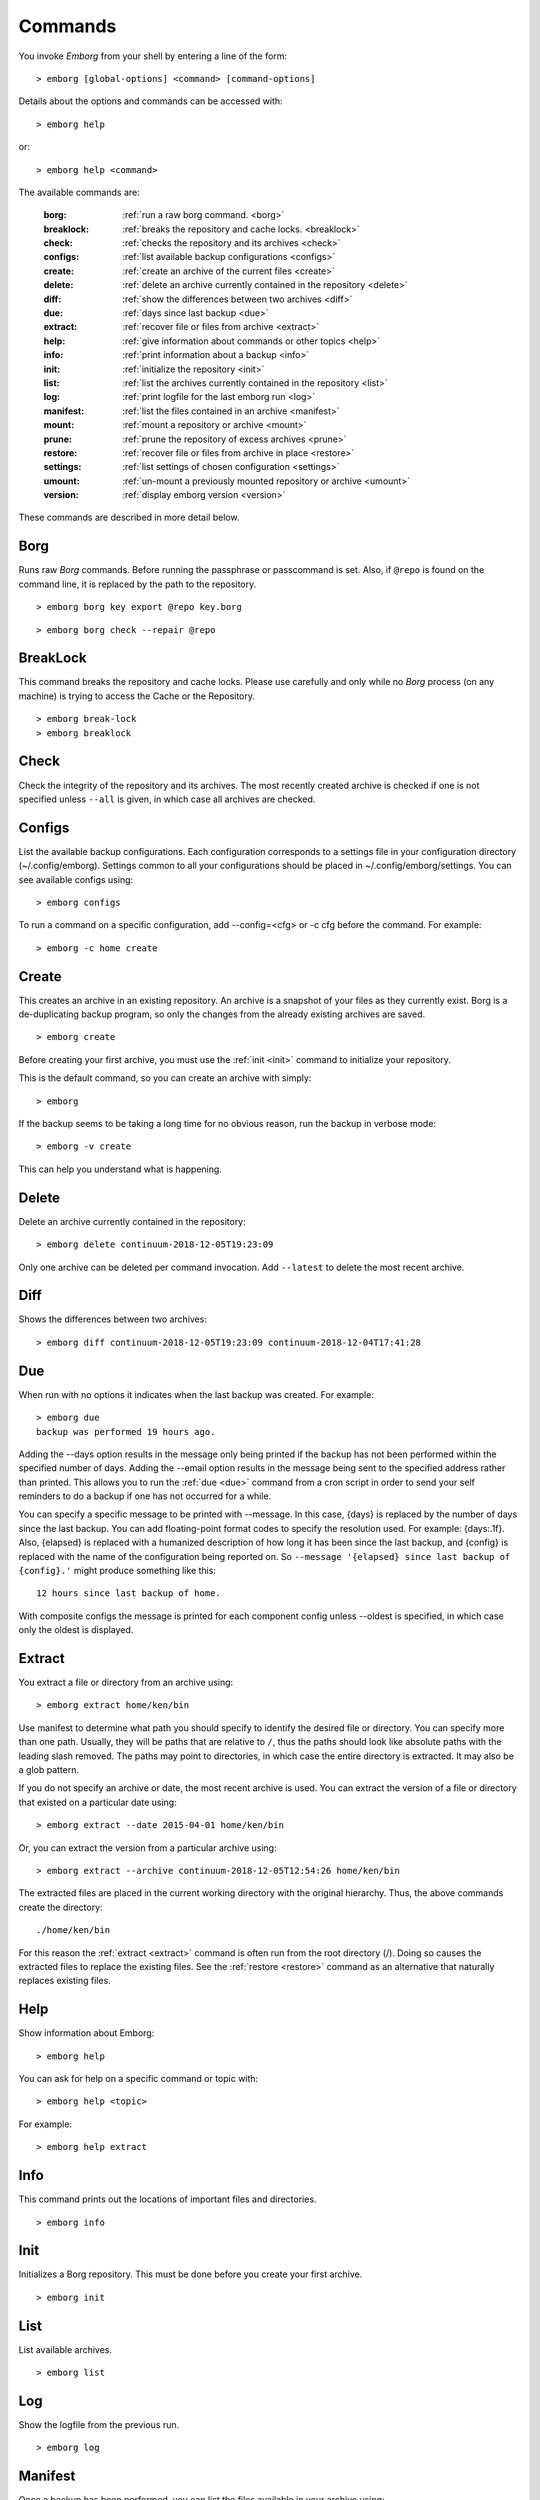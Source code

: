 .. _commands:

Commands
========

You invoke *Emborg* from your shell by entering a line of the form::

   > emborg [global-options] <command> [command-options]

Details about the options and commands can be accessed with::

   > emborg help

or::

   > emborg help <command>

The available commands are:

    :borg:       :ref:`run a raw borg command. <borg>`
    :breaklock:  :ref:`breaks the repository and cache locks. <breaklock>`
    :check:      :ref:`checks the repository and its archives <check>`
    :configs:    :ref:`list available backup configurations <configs>`
    :create:     :ref:`create an archive of the current files <create>`
    :delete:     :ref:`delete an archive currently contained in the repository <delete>`
    :diff:       :ref:`show the differences between two archives <diff>`
    :due:        :ref:`days since last backup <due>`
    :extract:    :ref:`recover file or files from archive <extract>`
    :help:       :ref:`give information about commands or other topics <help>`
    :info:       :ref:`print information about a backup <info>`
    :init:       :ref:`initialize the repository <init>`
    :list:       :ref:`list the archives currently contained in the repository <list>`
    :log:        :ref:`print logfile for the last emborg run <log>`
    :manifest:   :ref:`list the files contained in an archive <manifest>`
    :mount:      :ref:`mount a repository or archive <mount>`
    :prune:      :ref:`prune the repository of excess archives <prune>`
    :restore:    :ref:`recover file or files from archive in place <restore>`
    :settings:   :ref:`list settings of chosen configuration <settings>`
    :umount:     :ref:`un-mount a previously mounted repository or archive <umount>`
    :version:    :ref:`display emborg version <version>`

These commands are described in more detail below.


.. _borg:

Borg
----

Runs raw *Borg* commands. Before running the passphrase or passcommand is set.  
Also, if ``@repo`` is found on the command line, it is replaced by the path to 
the repository.

::

   > emborg borg key export @repo key.borg

::

   > emborg borg check --repair @repo


.. _breaklock:

BreakLock
---------

This command breaks the repository and cache locks. Please use carefully and 
only while no *Borg* process (on any machine) is trying to access the Cache or 
the Repository.

::

   > emborg break-lock
   > emborg breaklock


.. _check:

Check
-----

Check the integrity of the repository and its archives.  The most recently 
created archive is checked if one is not specified unless ``--all`` is given, in 
which case all archives are checked.


.. _configs:

Configs
-------

List the available backup configurations.  Each configuration corresponds to 
a settings file in your configuration directory (~/.config/emborg). Settings 
common to all your configurations should be placed in ~/.config/emborg/settings.  
You can see available configs using::

   > emborg configs

To run a command on a specific configuration, add --config=<cfg> or -c cfg 
before the command. For example::

   > emborg -c home create


.. _create:

Create
------

This creates an archive in an existing repository. An archive is a snapshot of 
your files as they currently exist.  Borg is a de-duplicating backup program, so 
only the changes from the already existing archives are saved.

::

   > emborg create

Before creating your first archive, you must use the :ref:`init <init>` command 
to initialize your repository.

This is the default command, so you can create an archive with simply::

   > emborg

If the backup seems to be taking a long time for no obvious reason, run the 
backup in verbose mode::

   > emborg -v create

This can help you understand what is happening.


.. _delete:

Delete
------

Delete an archive currently contained in the repository::

   > emborg delete continuum-2018-12-05T19:23:09

Only one archive can be deleted per command invocation. Add ``--latest`` to 
delete the most recent archive.


.. _diff:

Diff
----

Shows the differences between two archives::

   > emborg diff continuum-2018-12-05T19:23:09 continuum-2018-12-04T17:41:28


.. _due:

Due
---

When run with no options it indicates when the last backup was created.  For 
example::

   > emborg due
   backup was performed 19 hours ago.

Adding the --days option results in the message only being printed if the backup 
has not been performed within the specified number of days. Adding the --email 
option results in the message being sent to the specified address rather than 
printed.  This allows you to run the :ref:`due <due>` command from a cron script 
in order to send your self reminders to do a backup if one has not occurred for 
a while.

You can specify a specific message to be printed with --message. In this case, 
{days} is replaced by the number of days since the last backup. You can add 
floating-point format codes to specify the resolution used. For example: 
{days:.1f}. Also, {elapsed} is replaced with a humanized description of how long 
it has been since the last backup, and {config} is replaced with the name of the 
configuration being reported on. So ``--message '{elapsed} since last backup of 
{config}.'`` might produce something like this::

    12 hours since last backup of home.

With composite configs the message is printed for each component config unless 
--oldest is specified, in which case only the oldest is displayed.


.. _extract:

Extract
-------

You extract a file or directory from an archive using::

   > emborg extract home/ken/bin

Use manifest to determine what path you should specify to identify the desired 
file or directory.  You can specify more than one path. Usually, they will be 
paths that are relative to ``/``, thus the paths should look like absolute paths 
with the leading slash removed.  The paths may point to directories, in which 
case the entire directory is extracted.  It may also be a glob pattern.

If you do not specify an archive or date, the most recent archive is used.  You 
can extract the version of a file or directory that existed on a particular date 
using::

   > emborg extract --date 2015-04-01 home/ken/bin

Or, you can extract the version from a particular archive using::

   > emborg extract --archive continuum-2018-12-05T12:54:26 home/ken/bin

The extracted files are placed in the current working directory with
the original hierarchy. Thus, the above commands create the directory::

    ./home/ken/bin

For this reason the :ref:`extract <extract>` command is often run from the root 
directory (/). Doing so causes the extracted files to replace the existing 
files.  See the :ref:`restore <restore>` command as an alternative that 
naturally replaces existing files.


.. _help:

Help
----

Show information about Emborg::

   > emborg help

You can ask for help on a specific command or topic with::

   > emborg help <topic>

For example::

   > emborg help extract


.. _info:

Info
----

This command prints out the locations of important files and directories.

::

   > emborg info


.. _init:

Init
----

Initializes a Borg repository. This must be done before you create your first 
archive.

::

   > emborg init


.. _list:

List
----

List available archives.

::

   > emborg list


.. _log:

Log
---

Show the logfile from the previous run.

::

   > emborg log


.. _manifest:

Manifest
--------

Once a backup has been performed, you can list the files available in your 
archive using::

   > emborg manifest

If you do not specify an archive, as above, the latest archive is used.

You can explicitly specify an archive::

   > emborg manifest --archive continuum-2015-04-01T12:19:58

Or you can list the files that existed on a particular date using::

   > emborg manifest --date 2015-04-01


.. _mount:

Mount
-----

Once a backup has been performed, you can mount it and then look around as you 
would a normal read-only filesystem.

::

   > emborg mount backups

In this example, *backups* acts as a mount point. If it exists, it must be 
a directory. If it does not exist, it is created.

If you do not specify a mount point, the value of *default_mount_point* setting 
is used if set.

If you do not specify an archive, as above, the most recently created archive
is mounted.

You can explicitly specify an archive::

   > emborg mount --archive continuum-2015-04-01T12:19:58 backups

You can mount the files that existed on a particular date using::

   > emborg mount --date 2015-04-01 backups

Or, you can mount all the available archives::

   > emborg mount --all backups

You will need to un-mount the repository or archive when you are done with it.  
To do so, use the :ref:`umount <umount>` command.


.. _prune:

Prune
-----

Prune the repository of excess archives.  You can use the :ref:`keep_within`, 
:ref:`keep_last`, :ref:`keep_minutely`, :ref:`keep_hourly`, :ref:`keep_daily`, 
:ref:`keep_weekly`, :ref:`keep_monthly`, and :ref:`keep_yearly` settings to 
control which archives should be kept. At least one of these settings must be 
specified to use :ref:`prune <prune>`::

   > emborg prune


.. _restore:

Restore
-------

This command is very similar to the :ref:`extract <extract>` command except that 
it is meant to be run in place. Thus, the paths given are converted to absolute 
paths and then the borg :ref:`extract <extract>` command is run from the root 
directory (/) so that the existing files are replaced by the extracted files.

For example, the following commands restore your .bashrc file::

   > cd ~
   > emborg restore .bashrc


.. _settings:

Settings
--------

This command displays all the settings that affect a backup configuration.

::

   > emborg settings

Add ``--all`` option to list out all available settings and their descriptions 
rather than the settings actually specified and their values.


.. _umount:

Umount
------

Un-mount a previously mounted repository or archive::

   > emborg umount backups
   > rmdir backups

where *backups* is the existing mount point.

If you do not specify a mount point, the value of *default_mount_point* setting 
is used if set.


.. _version:

Version
-------

Prints the *Emborg* version.

::

   > emborg version
